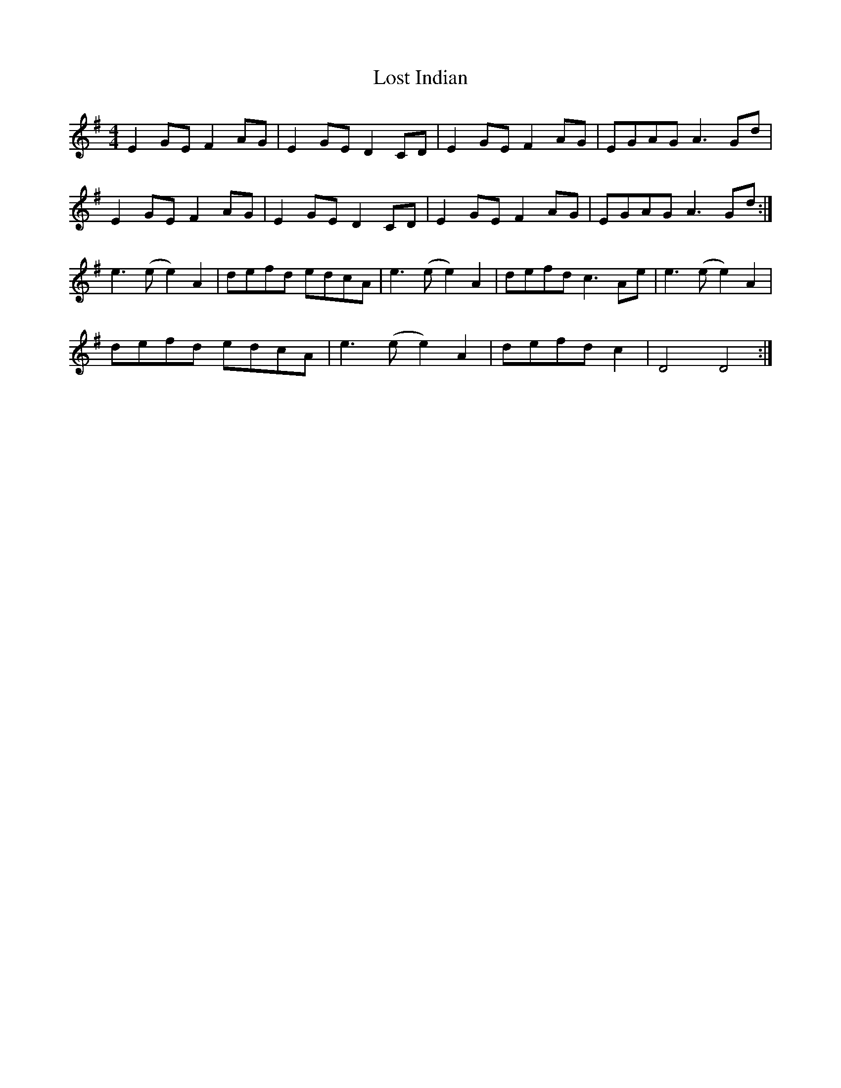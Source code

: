 X: 24294
T: Lost Indian
R: reel
M: 4/4
K: Gmajor
E2 GE F2 AG|E2 GE D2 CD|E2 GE F2 AG|EGAG A3 Gd|
E2 GE F2 AG|E2 GE D2 CD|E2 GE F2 AG|EGAG A3 Gd:|
e3 (e e2) A2|defd edcA|e3 (e e2) A2|defd c3 Ae|e3 (e e2) A2|
defd edcA|e3 (e e2) A2|defd c2|D4 D4:|


